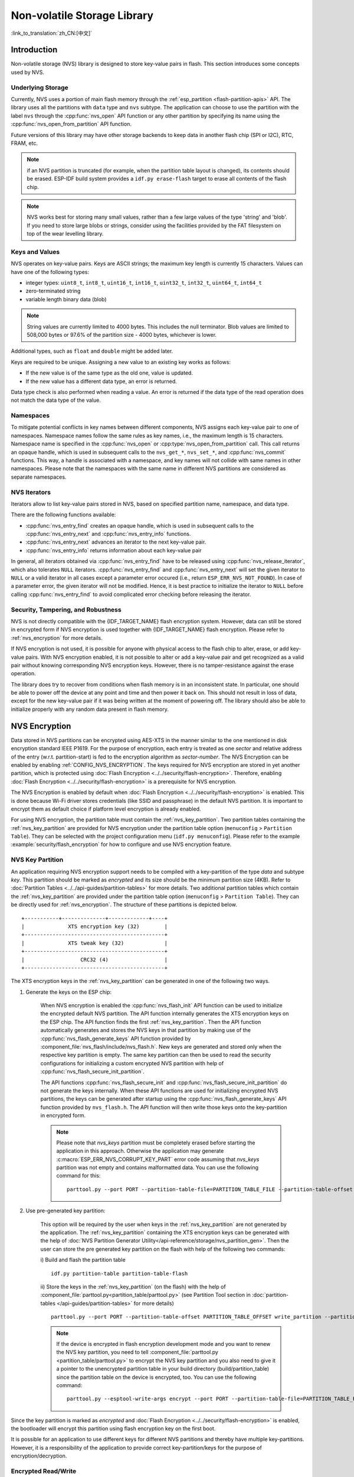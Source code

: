 Non-volatile Storage Library
============================

:link_to_translation:`zh_CN:[中文]`

Introduction
------------

Non-volatile storage (NVS) library is designed to store key-value pairs in flash. This section introduces some concepts used by NVS.

Underlying Storage
^^^^^^^^^^^^^^^^^^

Currently, NVS uses a portion of main flash memory through the :ref:`esp_partition <flash-partition-apis>` API. The library uses all the partitions with ``data`` type and ``nvs`` subtype.  The application can choose to use the partition with the label ``nvs`` through the :cpp:func:`nvs_open` API function or any other partition by specifying its name using the :cpp:func:`nvs_open_from_partition` API function.

Future versions of this library may have other storage backends to keep data in another flash chip (SPI or I2C), RTC, FRAM, etc.

.. note:: if an NVS partition is truncated (for example, when the partition table layout is changed), its contents should be erased. ESP-IDF build system provides a ``idf.py erase-flash`` target to erase all contents of the flash chip.

.. note:: NVS works best for storing many small values, rather than a few large values of the type 'string' and 'blob'. If you need to store large blobs or strings, consider using the facilities provided by the FAT filesystem on top of the wear levelling library.


Keys and Values
^^^^^^^^^^^^^^^

NVS operates on key-value pairs. Keys are ASCII strings; the maximum key length is currently 15 characters. Values can have one of the following types:

-  integer types: ``uint8_t``, ``int8_t``, ``uint16_t``, ``int16_t``, ``uint32_t``, ``int32_t``, ``uint64_t``, ``int64_t``
-  zero-terminated string
-  variable length binary data (blob)

.. note::

    String values are currently limited to 4000 bytes. This includes the null terminator. Blob values are limited to 508,000 bytes or 97.6% of the partition size - 4000 bytes, whichever is lower.

Additional types, such as ``float`` and ``double`` might be added later.

Keys are required to be unique. Assigning a new value to an existing key works as follows:

-  If the new value is of the same type as the old one, value is updated.
-  If the new value has a different data type, an error is returned.

Data type check is also performed when reading a value. An error is returned if the data type of the read operation does not match the data type of the value.


Namespaces
^^^^^^^^^^

To mitigate potential conflicts in key names between different components, NVS assigns each key-value pair to one of namespaces. Namespace names follow the same rules as key names, i.e., the maximum length is 15 characters. Namespace name is specified in the :cpp:func:`nvs_open` or :cpp:type:`nvs_open_from_partition` call. This call returns an opaque handle, which is used in subsequent calls to the ``nvs_get_*``, ``nvs_set_*``, and :cpp:func:`nvs_commit` functions. This way, a handle is associated with a namespace, and key names will not collide with same names in other namespaces. Please note that the namespaces with the same name in different NVS partitions are considered as separate namespaces.

NVS Iterators
^^^^^^^^^^^^^

Iterators allow to list key-value pairs stored in NVS, based on specified partition name, namespace, and data type.

There are the following functions available:

- :cpp:func:`nvs_entry_find` creates an opaque handle, which is used in subsequent calls to the :cpp:func:`nvs_entry_next` and :cpp:func:`nvs_entry_info` functions.
- :cpp:func:`nvs_entry_next` advances an iterator to the next key-value pair.
- :cpp:func:`nvs_entry_info` returns information about each key-value pair

In general, all iterators obtained via :cpp:func:`nvs_entry_find` have to be released using :cpp:func:`nvs_release_iterator`, which also tolerates ``NULL`` iterators.
:cpp:func:`nvs_entry_find` and :cpp:func:`nvs_entry_next` will set the given iterator to ``NULL`` or a valid iterator in all cases except a parameter error occured (i.e., return ``ESP_ERR_NVS_NOT_FOUND``). In case of a parameter error, the given iterator will not be modified. Hence, it is best practice to initialize the iterator to ``NULL`` before calling :cpp:func:`nvs_entry_find` to avoid complicated error checking before releasing the iterator.


Security, Tampering, and Robustness
^^^^^^^^^^^^^^^^^^^^^^^^^^^^^^^^^^^

NVS is not directly compatible with the {IDF_TARGET_NAME} flash encryption system. However, data can still be stored in encrypted form if NVS encryption is used together with {IDF_TARGET_NAME} flash encryption. Please refer to :ref:`nvs_encryption` for more details.

If NVS encryption is not used, it is possible for anyone with physical access to the flash chip to alter, erase, or add key-value pairs. With NVS encryption enabled, it is not possible to alter or add a key-value pair and get recognized as a valid pair without knowing corresponding NVS encryption keys. However, there is no tamper-resistance against the erase operation.

The library does try to recover from conditions when flash memory is in an inconsistent state. In particular, one should be able to power off the device at any point and time and then power it back on. This should not result in loss of data, except for the new key-value pair if it was being written at the moment of powering off. The library should also be able to initialize properly with any random data present in flash memory.


.. _nvs_encryption:

NVS Encryption
--------------

Data stored in NVS partitions can be encrypted using AES-XTS in the manner similar to the one mentioned in disk encryption standard IEEE P1619. For the purpose of encryption, each entry is treated as one `sector` and relative address of the entry (w.r.t. partition-start) is fed to the encryption algorithm as `sector-number`. The NVS Encryption can be enabled by enabling :ref:`CONFIG_NVS_ENCRYPTION`. The keys required for NVS encryption are stored in yet another partition, which is protected using :doc:`Flash Encryption <../../security/flash-encryption>`. Therefore, enabling :doc:`Flash Encryption <../../security/flash-encryption>` is a prerequisite for NVS encryption.

The NVS Encryption is enabled by default when :doc:`Flash Encryption <../../security/flash-encryption>` is enabled. This is done because Wi-Fi driver stores credentials (like SSID and passphrase) in the default NVS partition. It is important to encrypt them as default choice if platform level encryption is already enabled.

For using NVS encryption, the partition table must contain the :ref:`nvs_key_partition`. Two partition tables containing the :ref:`nvs_key_partition` are provided for NVS encryption under the partition table option (``menuconfig`` > ``Partition Table``). They can be selected with the project configuration menu (``idf.py menuconfig``). Please refer to the example :example:`security/flash_encryption` for how to configure and use NVS encryption feature.

.. _nvs_key_partition:

NVS Key Partition
^^^^^^^^^^^^^^^^^

An application requiring NVS encryption support needs to be compiled with a key-partition of the type `data` and subtype `key`. This partition should be marked as `encrypted` and its size should be the minimum partition size (4KB). Refer to :doc:`Partition Tables <../../api-guides/partition-tables>` for more details. Two additional partition tables which contain the :ref:`nvs_key_partition` are provided under the partition table option (``menuconfig`` > ``Partition Table``). They can be directly used for :ref:`nvs_encryption`. The structure of these partitions is depicted below.

.. highlight:: none

::

    +-----------+--------------+-------------+----+
    |              XTS encryption key (32)        |
    +---------------------------------------------+
    |              XTS tweak key (32)             |
    +---------------------------------------------+
    |                  CRC32 (4)                  |
    +---------------------------------------------+

The XTS encryption keys in the :ref:`nvs_key_partition` can be generated in one of the following two ways.

1. Generate the keys on the ESP chip:

    When NVS encryption is enabled the :cpp:func:`nvs_flash_init` API function can be used to initialize the encrypted default NVS partition. The API function internally generates the XTS encryption keys on the ESP chip. The API function finds the first :ref:`nvs_key_partition`. Then the API function automatically generates and stores the NVS keys in that partition by making use of the :cpp:func:`nvs_flash_generate_keys` API function provided by :component_file:`nvs_flash/include/nvs_flash.h`. New keys are generated and stored only when the respective key partition is empty. The same key partition can then be used to read the security configurations for initializing a custom encrypted NVS partition with help of :cpp:func:`nvs_flash_secure_init_partition`.

    The API functions :cpp:func:`nvs_flash_secure_init` and :cpp:func:`nvs_flash_secure_init_partition` do not generate the keys internally. When these API functions are used for initializing encrypted NVS partitions, the keys can be generated after startup using the :cpp:func:`nvs_flash_generate_keys` API function provided by ``nvs_flash.h``. The API function will then write those keys onto the key-partition in encrypted form.

    .. note:: Please note that `nvs_keys` partition must be completely erased before starting the application in this approach. Otherwise the application may generate :c:macro:`ESP_ERR_NVS_CORRUPT_KEY_PART` error code assuming that `nvs_keys` partition was not empty and contains malformatted data. You can use the following command for this:
        ::

            parttool.py --port PORT --partition-table-file=PARTITION_TABLE_FILE --partition-table-offset PARTITION_TABLE_OFFSET erase_partition --partition-type=data --partition-subtype=nvs_keys

2. Use pre-generated key partition:

    This option will be required by the user when keys in the :ref:`nvs_key_partition` are not generated by the application. The :ref:`nvs_key_partition` containing the XTS encryption keys can be generated with the help of :doc:`NVS Partition Generator Utility</api-reference/storage/nvs_partition_gen>`. Then the user can store the pre generated key partition on the flash with help of the following two commands:

    i) Build and flash the partition table
    ::

        idf.py partition-table partition-table-flash

    ii) Store the keys in the :ref:`nvs_key_partition` (on the flash) with the help of :component_file:`parttool.py<partition_table/parttool.py>` (see Partition Tool section in :doc:`partition-tables </api-guides/partition-tables>` for more details)
    ::

        parttool.py --port PORT --partition-table-offset PARTITION_TABLE_OFFSET write_partition --partition-name="name of nvs_key partition" --input NVS_KEY_PARTITION_FILE

    .. note:: If the device is encrypted in flash encryption development mode and you want to renew the NVS key partition, you need to tell :component_file:`parttool.py <partition_table/parttool.py>` to encrypt the NVS key partition and you also need to give it a pointer to the unencrypted partition table in your build directory (build/partition_table) since the partition table on the device is encrypted, too. You can use the following command:
        ::

            parttool.py --esptool-write-args encrypt --port PORT --partition-table-file=PARTITION_TABLE_FILE --partition-table-offset PARTITION_TABLE_OFFSET write_partition --partition-name="name of nvs_key partition" --input NVS_KEY_PARTITION_FILE

Since the key partition is marked as `encrypted` and :doc:`Flash Encryption <../../security/flash-encryption>` is enabled, the bootloader will encrypt this partition using flash encryption key on the first boot.

It is possible for an application to use different keys for different NVS partitions and thereby have multiple key-partitions. However, it is a responsibility of the application to provide correct key-partition/keys for the purpose of encryption/decryption.

Encrypted Read/Write
^^^^^^^^^^^^^^^^^^^^

The same NVS API functions ``nvs_get_*`` or ``nvs_set_*`` can be used for reading of, and writing to an encrypted nvs partition as well.

**Encrypt the default NVS partition:**
To enable encryption for the default NVS partition no additional steps are necessary. When :ref:`CONFIG_NVS_ENCRYPTION` is enabled, the :cpp:func:`nvs_flash_init` API function internally performs some additional steps using the first :ref:`nvs_key_partition` found to enable encryption for the default NVS partition (refer to the API documentation for more details). Alternatively, :cpp:func:`nvs_flash_secure_init` API function can also be used to enable encryption for the default NVS partition.

**Encrypt a custom NVS partition:**
To enable encryption for a custom NVS partition, :cpp:func:`nvs_flash_secure_init_partition` API function is used instead of :cpp:func:`nvs_flash_init_partition`.

When :cpp:func:`nvs_flash_secure_init` and :cpp:func:`nvs_flash_secure_init_partition` API functions are used, the applications are expected to follow the steps below in order to perform NVS read/write operations with encryption enabled.

    1. Find key partition and NVS data partition using ``esp_partition_find*`` API functions.
    2. Populate the :cpp:type:`nvs_sec_cfg_t` struct using the :cpp:func:`nvs_flash_read_security_cfg` or :cpp:func:`nvs_flash_generate_keys` API functions.
    3. Initialise NVS flash partition using the :cpp:func:`nvs_flash_secure_init` or :cpp:func:`nvs_flash_secure_init_partition` API functions.
    4. Open a namespace using the :cpp:func:`nvs_open` or :cpp:func:`nvs_open_from_partition` API functions.
    5. Perform NVS read/write operations using ``nvs_get_*`` or ``nvs_set_*``.
    6. Deinitialise an NVS partition using :cpp:func:`nvs_flash_deinit`.

NVS Partition Generator Utility
-------------------------------

This utility helps generate NVS partition binary files which can be flashed separately on a dedicated partition via a flashing utility. Key-value pairs to be flashed onto the partition can be provided via a CSV file. For more details, please refer to :doc:`NVS Partition Generator Utility <nvs_partition_gen>`.

Application Example
-------------------

You can find code examples in the :example:`storage` directory of ESP-IDF examples:

:example:`storage/nvs_rw_value`

  Demonstrates how to read a single integer value from, and write it to NVS.

  The value checked in this example holds the number of the {IDF_TARGET_NAME} module restarts. The value's function as a counter is only possible due to its storing in NVS.

  The example also shows how to check if a read / write operation was successful, or if a certain value has not been initialized in NVS. The diagnostic procedure is provided in plain text to help you track the program flow and capture any issues on the way.

:example:`storage/nvs_rw_blob`

  Demonstrates how to read a single integer value and a blob (binary large object), and write them to NVS to preserve this value between {IDF_TARGET_NAME} module restarts.

    * value - tracks the number of the {IDF_TARGET_NAME} module soft and hard restarts.
    * blob - contains a table with module run times. The table is read from NVS to dynamically allocated RAM. A new run time is added to the table on each manually triggered soft restart, and then the added run time is written to NVS. Triggering is done by pulling down GPIO0.

  The example also shows how to implement the diagnostic procedure to check if the read / write operation was successful.

:example:`storage/nvs_rw_value_cxx`

  This example does exactly the same as :example:`storage/nvs_rw_value`, except that it uses the C++ NVS handle class.

Internals
---------

Log of Key-Value Pairs
^^^^^^^^^^^^^^^^^^^^^^

NVS stores key-value pairs sequentially, with new key-value pairs being added at the end. When a value of any given key has to be updated, a new key-value pair is added at the end of the log and the old key-value pair is marked as erased.

Pages and Entries
^^^^^^^^^^^^^^^^^

NVS library uses two main entities in its operation: pages and entries. Page is a logical structure which stores a portion of the overall log. Logical page corresponds to one physical sector of flash memory. Pages which are in use have a *sequence number* associated with them. Sequence numbers impose an ordering on pages. Higher sequence numbers correspond to pages which were created later. Each page can be in one of the following states:

Empty/uninitialized
    Flash storage for the page is empty (all bytes are ``0xff``). Page is not used to store any data at this point and does not have a sequence number.

Active
    Flash storage is initialized, page header has been written to flash, page has a valid sequence number. Page has some empty entries and data can be written there. No more than one page can be in this state at any given moment.

Full
    Flash storage is in a consistent state and is filled with key-value pairs.
    Writing new key-value pairs into this page is not possible. It is still possible to mark some key-value pairs as erased.

Erasing
    Non-erased key-value pairs are being moved into another page so that the current page can be erased. This is a transient state, i.e., page should never stay in this state at the time when any API call returns. In case of a sudden power off, the move-and-erase process will be completed upon the next power-on.

Corrupted
    Page header contains invalid data, and further parsing of page data was canceled. Any items previously written into this page will not be accessible. The corresponding flash sector will not be erased immediately and will be kept along with sectors in *uninitialized* state for later use. This may be useful for debugging.

Mapping from flash sectors to logical pages does not have any particular order. The library will inspect sequence numbers of pages found in each flash sector and organize pages in a list based on these numbers.

::

    +--------+     +--------+     +--------+     +--------+
    | Page 1 |     | Page 2 |     | Page 3 |     | Page 4 |
    | Full   +---> | Full   +---> | Active |     | Empty  |   <- states
    | #11    |     | #12    |     | #14    |     |        |   <- sequence numbers
    +---+----+     +----+---+     +----+---+     +---+----+
        |               |              |             |
        |               |              |             |
        |               |              |             |
    +---v------+  +-----v----+  +------v---+  +------v---+
    | Sector 3 |  | Sector 0 |  | Sector 2 |  | Sector 1 |    <- physical sectors
    +----------+  +----------+  +----------+  +----------+

Structure of a Page
^^^^^^^^^^^^^^^^^^^

For now, we assume that flash sector size is 4096 bytes and that {IDF_TARGET_NAME} flash encryption hardware operates on 32-byte blocks. It is possible to introduce some settings configurable at compile-time (e.g., via menuconfig) to accommodate flash chips with different sector sizes (although it is not clear if other components in the system, e.g., SPI flash driver and SPI flash cache can support these other sizes).

Page consists of three parts: header, entry state bitmap, and entries themselves. To be compatible with {IDF_TARGET_NAME} flash encryption, the entry size is 32 bytes. For integer types, an entry holds one key-value pair. For strings and blobs, an entry holds part of key-value pair (more on that in the entry structure description).

The following diagram illustrates the page structure. Numbers in parentheses indicate the size of each part in bytes.

::

    +-----------+--------------+-------------+-------------------------+
    | State (4) | Seq. no. (4) | version (1) | Unused (19) | CRC32 (4) |   Header (32)
    +-----------+--------------+-------------+-------------------------+
    |                Entry state bitmap (32)                           |
    +------------------------------------------------------------------+
    |                       Entry 0 (32)                               |
    +------------------------------------------------------------------+
    |                       Entry 1 (32)                               |
    +------------------------------------------------------------------+
    /                                                                  /
    /                                                                  /
    +------------------------------------------------------------------+
    |                       Entry 125 (32)                             |
    +------------------------------------------------------------------+

Page header and entry state bitmap are always written to flash unencrypted. Entries are encrypted if flash encryption feature of {IDF_TARGET_NAME} is used.

Page state values are defined in such a way that changing state is possible by writing 0 into some of the bits. Therefore it is not necessary to erase the page to change its state unless that is a change to the *erased* state.

The version field in the header reflects the NVS format version used. For backward compatibility reasons, it is decremented for every version upgrade starting at 0xff (i.e., 0xff for version-1, 0xfe for version-2 and so on).

CRC32 value in the header is calculated over the part which does not include a state value (bytes 4 to 28). The unused part is currently filled with ``0xff`` bytes.

The following sections describe the structure of entry state bitmap and entry itself.

Entry and Entry State Bitmap
^^^^^^^^^^^^^^^^^^^^^^^^^^^^

Each entry can be in one of the following three states represented with two bits in the entry state bitmap. The final four bits in the bitmap (256 - 2 * 126) are not used.

Empty (2'b11)
    Nothing is written into the specific entry yet. It is in an uninitialized state (all bytes are ``0xff``).

Written (2'b10)
    A key-value pair (or part of key-value pair which spans multiple entries) has been written into the entry.

Erased (2'b00)
    A key-value pair in this entry has been discarded. Contents of this entry will not be parsed anymore.


.. _structure_of_entry:

Structure of Entry
^^^^^^^^^^^^^^^^^^

For values of primitive types (currently integers from 1 to 8 bytes long), entry holds one key-value pair. For string and blob types, entry holds part of the whole key-value pair. For strings, in case when a key-value pair spans multiple entries, all entries are stored in the same page. Blobs are allowed to span over multiple pages by dividing them into smaller chunks. For tracking these chunks, an additional fixed length metadata entry is stored called "blob index". Earlier formats of blobs are still supported (can be read and modified). However, once the blobs are modified, they are stored using the new format.

::

    +--------+----------+----------+----------------+-----------+---------------+----------+
    | NS (1) | Type (1) | Span (1) | ChunkIndex (1) | CRC32 (4) |    Key (16)   | Data (8) |
    +--------+----------+----------+----------------+-----------+---------------+----------+

                                             Primitive  +--------------------------------+
                                            +-------->  |     Data (8)                   |
                                            | Types     +--------------------------------+
                       +-> Fixed length --
                       |                    |           +---------+--------------+---------------+-------+
                       |                    +-------->  | Size(4) | ChunkCount(1)| ChunkStart(1) | Rsv(2)|
        Data format ---+                    Blob Index  +---------+--------------+---------------+-------+
                       |
                       |                             +----------+---------+-----------+
                       +->   Variable length   -->   | Size (2) | Rsv (2) | CRC32 (4) |
                            (Strings, Blob Data)     +----------+---------+-----------+


Individual fields in entry structure have the following meanings:

NS
    Namespace index for this entry. For more information on this value, see the section on namespaces implementation.

Type
    One byte indicating the value data type. See the :cpp:type:`ItemType` enumeration in :component_file:`nvs_flash/include/nvs_handle.hpp` for possible values.

Span
    Number of entries used by this key-value pair. For integer types, this is equal to 1. For strings and blobs, this depends on value length.

ChunkIndex
    Used to store the index of a blob-data chunk for blob types. For other types, this should be ``0xff``.

CRC32
    Checksum calculated over all the bytes in this entry, except for the CRC32 field itself.

Key
    Zero-terminated ASCII string containing a key name. Maximum string length is 15 bytes, excluding a zero terminator.

Data
    For integer types, this field contains the value itself. If the value itself is shorter than 8 bytes, it is padded to the right, with unused bytes filled with ``0xff``.

    For "blob index" entry, these 8 bytes hold the following information about data-chunks:

    - Size
        (Only for blob index.) Size, in bytes, of complete blob data.

    - ChunkCount
        (Only for blob index.) Total number of blob-data chunks into which the blob was divided during storage.

    - ChunkStart
        (Only for blob index.) ChunkIndex of the first blob-data chunk of this blob. Subsequent chunks have chunkIndex incrementally allocated (step of 1).

    For string and blob data chunks, these 8 bytes hold additional data about the value, which are described below:

    - Size
        (Only for strings and blobs.) Size, in bytes, of actual data. For strings, this includes zero terminators.

    - CRC32
        (Only for strings and blobs.) Checksum calculated over all bytes of data.

Variable length values (strings and blobs) are written into subsequent entries, 32 bytes per entry. The `Span` field of the first entry indicates how many entries are used.


Namespaces
^^^^^^^^^^

As mentioned above, each key-value pair belongs to one of the namespaces. Namespace identifiers (strings) are stored as keys of key-value pairs in namespace with index 0. Values corresponding to these keys are indexes of these namespaces.

::

    +-------------------------------------------+
    | NS=0 Type=uint8_t Key="wifi" Value=1      |   Entry describing namespace "wifi"
    +-------------------------------------------+
    | NS=1 Type=uint32_t Key="channel" Value=6  |   Key "channel" in namespace "wifi"
    +-------------------------------------------+
    | NS=0 Type=uint8_t Key="pwm" Value=2       |   Entry describing namespace "pwm"
    +-------------------------------------------+
    | NS=2 Type=uint16_t Key="channel" Value=20 |   Key "channel" in namespace "pwm"
    +-------------------------------------------+


Item Hash List
^^^^^^^^^^^^^^

To reduce the number of reads from flash memory, each member of the Page class maintains a list of pairs: item index; item hash. This list makes searches much quicker. Instead of iterating over all entries, reading them from flash one at a time, `Page::findItem` first performs a search for the item hash in the hash list. This gives the item index within the page if such an item exists. Due to a hash collision, it is possible that a different item will be found. This is handled by falling back to iteration over items in flash.

Each node in the hash list contains a 24-bit hash and 8-bit item index. Hash is calculated based on item namespace, key name, and ChunkIndex. CRC32 is used for calculation; the result is truncated to 24 bits. To reduce the overhead for storing 32-bit entries in a linked list, the list is implemented as a double-linked list of arrays. Each array holds 29 entries, for the total size of 128 bytes, together with linked list pointers and a 32-bit count field. The minimum amount of extra RAM usage per page is therefore 128 bytes; maximum is 640 bytes.

API Reference
-------------

.. include-build-file:: inc/nvs_flash.inc

.. include-build-file:: inc/nvs.inc

